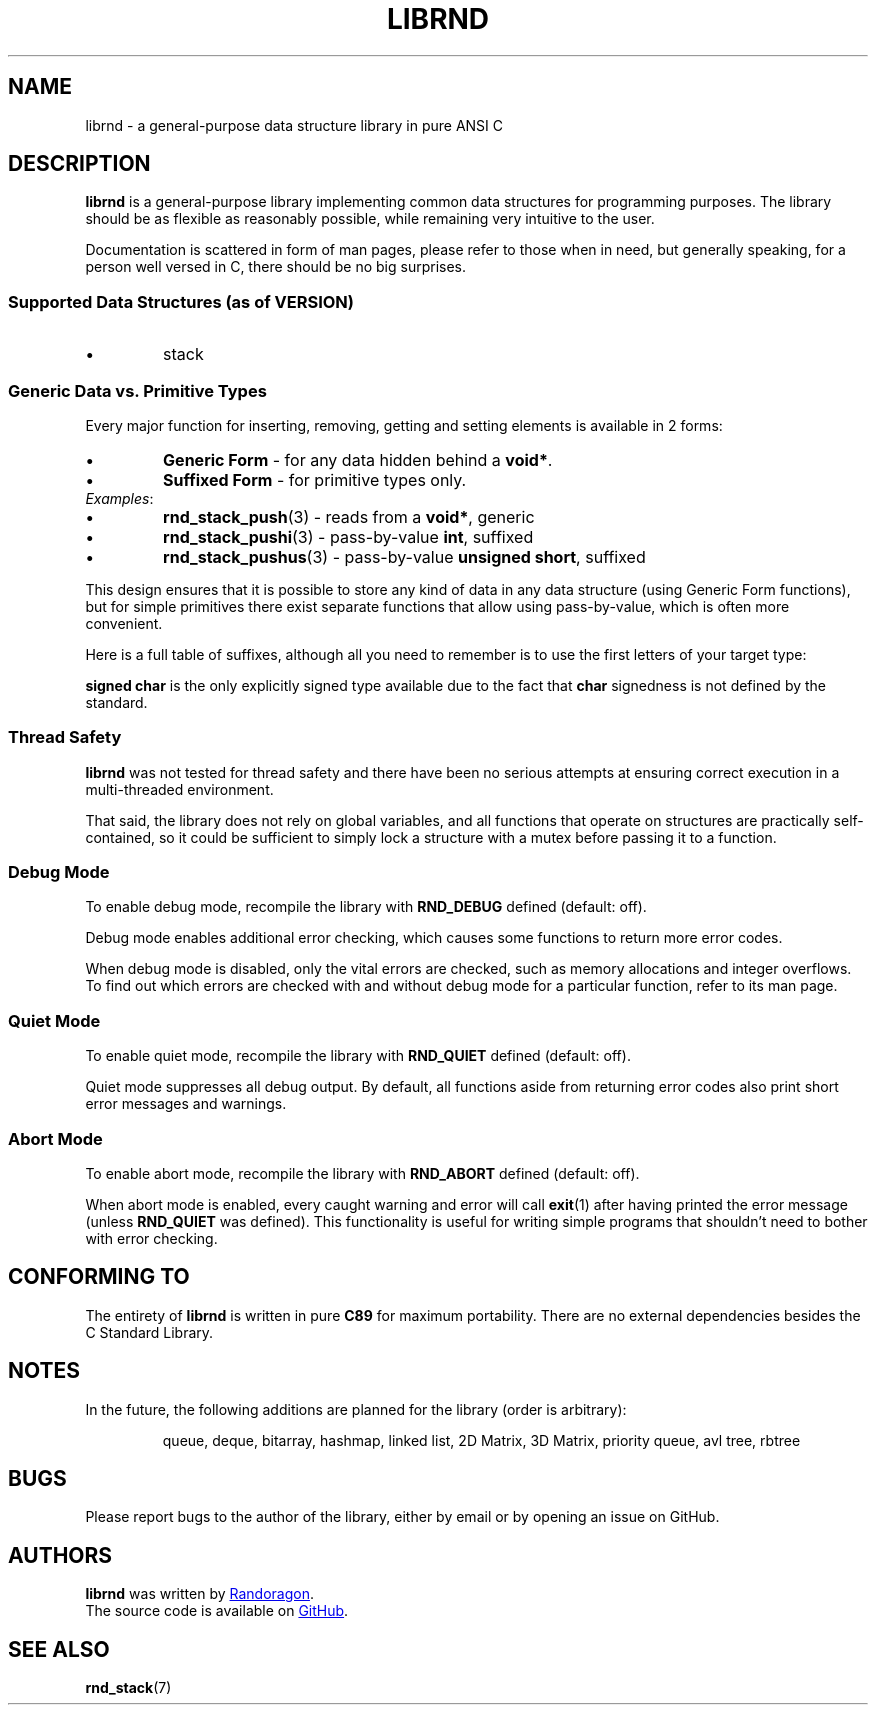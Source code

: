 .TH LIBRND 7 DATE "librnd-VERSION"
.SH NAME
librnd - a general-purpose data structure library in pure ANSI C
.SH DESCRIPTION
.P
.B librnd
is a general-purpose library implementing common data structures for programming
purposes. The library should be as flexible as reasonably possible, while
remaining very intuitive to the user.
.P
Documentation is scattered in form of man pages, please refer to those when in
need, but generally speaking, for a person well versed in C, there should be no
big surprises.
.SS Supported Data Structures \fR(as of VERSION)\fP
.IP \(bu
stack
.SS Generic Data vs. Primitive Types
.P
Every major function for inserting, removing, getting and setting elements is
available in 2 forms:
.IP \(bu
.B Generic Form
- for any data hidden behind a
.BR void* .
.sp -1
.IP \(bu
.B Suffixed Form
- for primitive types only.
.TP
.IR Examples :
.IP \(bu
.BR rnd_stack_push (3)
\h'2n'- reads from a \fBvoid*\fP, generic
.sp -1
.IP \(bu
.BR rnd_stack_pushi (3)
\h'1n'- pass-by-value \fBint\fP, suffixed
.sp -1
.IP \(bu
.BR rnd_stack_pushus (3)
- pass-by-value \fBunsigned short\fP, suffixed
.P
This design ensures that it is possible to store any kind of data in any data
structure (using Generic Form functions), but for simple primitives there exist
separate functions that allow using pass-by-value, which is often more
convenient.
.P
Here is a full table of suffixes, although all you need to remember is to use
the first letters of your target type:
.TS
box;
rb|lb
r |l
rb|lb.
SUFFIX	TYPE
_
none 	any (\fBvoid*\fP)
l 	long
ul 	unsigned long
i 	int
ui 	unsigned int
s 	short
us 	unsigned short
c 	char
sc 	signed char
uc 	unsigned char
f 	float
d 	double
ld 	long double
.TE
.P
.B "signed char"
is the only explicitly signed type available due to the fact that
.B char
signedness is not defined by the standard.
.SS Thread Safety
.P
.B librnd
was not tested for thread safety and there have been no serious attempts at
ensuring correct execution in a multi-threaded environment.
.P
That said, the library does not rely on global variables, and all functions that
operate on structures are practically self-contained, so it could be sufficient
to simply lock a structure with a mutex before passing it to a function.
.SS Debug Mode
To enable debug mode, recompile the library with
.B RND_DEBUG
defined (default: off).
.P
Debug mode enables additional error checking, which causes some functions to
return more error codes.
.P
When debug mode is disabled, only the vital errors are checked, such as memory
allocations and integer overflows. To find out which errors are checked with and
without debug mode for a particular function, refer to its man page.
.SS Quiet Mode
To enable quiet mode, recompile the library with
.B RND_QUIET
defined (default: off).
.P
Quiet mode suppresses all debug output. By default, all functions aside from
returning error codes also print short error messages and warnings.
.SS Abort Mode
To enable abort mode, recompile the library with
.B RND_ABORT
defined (default: off).
.P
When abort mode is enabled, every caught warning and error will call
.BR exit (1)
after having printed the error message (unless
.B RND_QUIET
was defined).
This functionality is useful for writing simple programs that shouldn't need to
bother with error checking.
.SH CONFORMING TO
The entirety of
.B librnd
is written in pure
.BR C89
for maximum portability. There are no external dependencies besides the C
Standard
Library.
.SH NOTES
.P
In the future, the following additions are planned for the library (order is
arbitrary):
.IP
queue, deque, bitarray, hashmap, linked list, 2D Matrix, 3D Matrix, priority queue, avl
tree, rbtree
.SH BUGS
.P
Please report bugs to the author of the library, either by email or by opening
an issue on GitHub.
.SH AUTHORS
.P
.ad l
.B librnd
was written by
.MT randoragongamedev@gmail.com
Randoragon
.ME .
.br
The source code is available on
.UR https://github.com/randoragon/librnd
GitHub
.UE .
.ad
.SH SEE ALSO
.ad l
.BR rnd_stack (7)

